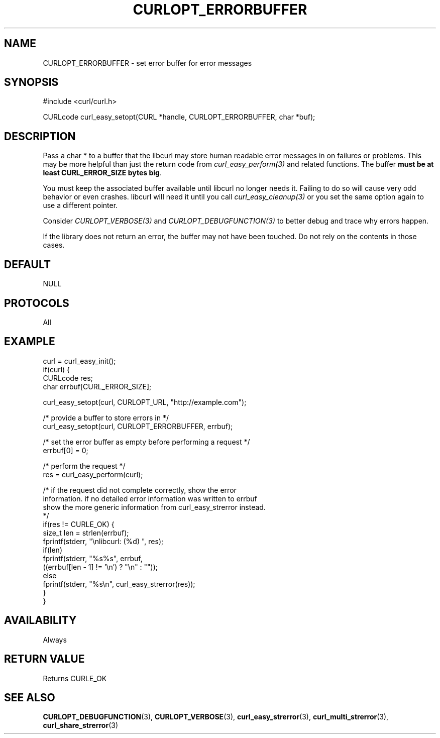 .\" **************************************************************************
.\" *                                  _   _ ____  _
.\" *  Project                     ___| | | |  _ \| |
.\" *                             / __| | | | |_) | |
.\" *                            | (__| |_| |  _ <| |___
.\" *                             \___|\___/|_| \_\_____|
.\" *
.\" * Copyright (C) 1998 - 2014, Daniel Stenberg, <daniel@haxx.se>, et al.
.\" *
.\" * This software is licensed as described in the file COPYING, which
.\" * you should have received as part of this distribution. The terms
.\" * are also available at https://curl.haxx.se/docs/copyright.html.
.\" *
.\" * You may opt to use, copy, modify, merge, publish, distribute and/or sell
.\" * copies of the Software, and permit persons to whom the Software is
.\" * furnished to do so, under the terms of the COPYING file.
.\" *
.\" * This software is distributed on an "AS IS" basis, WITHOUT WARRANTY OF ANY
.\" * KIND, either express or implied.
.\" *
.\" **************************************************************************
.\"
.TH CURLOPT_ERRORBUFFER 3 "February 03, 2016" "libcurl 7.58.0" "curl_easy_setopt options"

.SH NAME
CURLOPT_ERRORBUFFER \- set error buffer for error messages
.SH SYNOPSIS
#include <curl/curl.h>

CURLcode curl_easy_setopt(CURL *handle, CURLOPT_ERRORBUFFER, char *buf);
.SH DESCRIPTION
Pass a char * to a buffer that the libcurl may store human readable error
messages in on failures or problems. This may be more helpful than just the
return code from \fIcurl_easy_perform(3)\fP and related functions. The buffer
\fBmust be at least CURL_ERROR_SIZE bytes big\fP.

You must keep the associated buffer available until libcurl no longer needs
it. Failing to do so will cause very odd behavior or even crashes. libcurl
will need it until you call \fIcurl_easy_cleanup(3)\fP or you set the same
option again to use a different pointer.

Consider \fICURLOPT_VERBOSE(3)\fP and \fICURLOPT_DEBUGFUNCTION(3)\fP to better
debug and trace why errors happen.

If the library does not return an error, the buffer may not have been
touched. Do not rely on the contents in those cases.
.SH DEFAULT
NULL
.SH PROTOCOLS
All
.SH EXAMPLE
.nf
curl = curl_easy_init();
if(curl) {
  CURLcode res;
  char errbuf[CURL_ERROR_SIZE];

  curl_easy_setopt(curl, CURLOPT_URL, "http://example.com");

  /* provide a buffer to store errors in */
  curl_easy_setopt(curl, CURLOPT_ERRORBUFFER, errbuf);

  /* set the error buffer as empty before performing a request */
  errbuf[0] = 0;

  /* perform the request */
  res = curl_easy_perform(curl);

  /* if the request did not complete correctly, show the error
  information. if no detailed error information was written to errbuf
  show the more generic information from curl_easy_strerror instead.
  */
  if(res != CURLE_OK) {
    size_t len = strlen(errbuf);
    fprintf(stderr, "\\nlibcurl: (%d) ", res);
    if(len)
      fprintf(stderr, "%s%s", errbuf,
              ((errbuf[len - 1] != '\\n') ? "\\n" : ""));
    else
      fprintf(stderr, "%s\\n", curl_easy_strerror(res));
  }
}
.fi
.SH AVAILABILITY
Always
.SH RETURN VALUE
Returns CURLE_OK
.SH "SEE ALSO"
.BR CURLOPT_DEBUGFUNCTION "(3), " CURLOPT_VERBOSE "(3), "
.BR curl_easy_strerror "(3), " curl_multi_strerror "(3), "
.BR curl_share_strerror "(3) "
